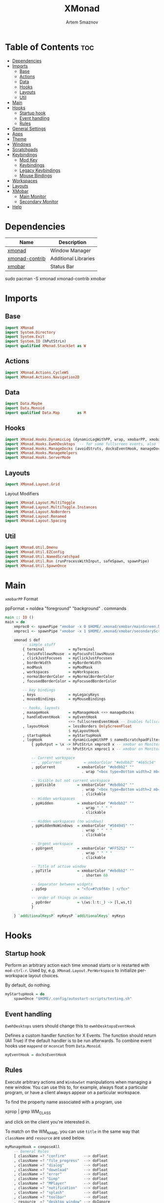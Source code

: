 #+TITLE: XMonad
#+AUTHOR: Artem Smaznov
#+DESCRIPTION: A window manager written in Haskell
#+STARTUP: overview
#+PROPERTY: header-args :tangle xmonad.hs

* Table of Contents :toc:
- [[#dependencies][Dependencies]]
- [[#imports][Imports]]
  - [[#base][Base]]
  - [[#actions][Actions]]
  - [[#data][Data]]
  - [[#hooks][Hooks]]
  - [[#layouts][Layouts]]
  - [[#util][Util]]
- [[#main][Main]]
- [[#hooks-1][Hooks]]
  - [[#startup-hook][Startup hook]]
  - [[#event-handling][Event handling]]
  - [[#rules][Rules]]
- [[#general-settings][General Settings]]
- [[#apps][Apps]]
- [[#theme][Theme]]
- [[#windows][Windows]]
- [[#scratchpads][Scratchpads]]
- [[#keybindings][Keybindings]]
  - [[#mod-key][Mod Key]]
  - [[#keybindings-1][Keybindings]]
  - [[#legacy-keybindings][Legacy Keybindings]]
  - [[#mouse-bindings][Mouse Bindings]]
- [[#workspaces][Workspaces]]
- [[#layouts-1][Layouts]]
- [[#xmobar][XMobar]]
  - [[#main-monitor][Main Monitor]]
  - [[#secondary-monitor][Secondary Monitor]]
- [[#help][Help]]

* Dependencies
|----------------+----------------------|
| Name           | Description          |
|----------------+----------------------|
| [[https://archlinux.org/packages/?name=xmonad][xmonad]]         | Window Manager       |
| [[https://archlinux.org/packages/?name=xmonad-contrib][xmonad-contrib]] | Additional Libraries |
| [[https://archlinux.org/packages/?name=xmobar][xmobar]]         | Status Bar           |
|----------------+----------------------|

#+begin_example shell
sudo pacman -S xmonad xmonad-contrib xmobar
#+end_example

* Imports
** Base
#+begin_src haskell
import XMonad
import System.Directory
import System.Exit
import System.IO (hPutStrLn)
import qualified XMonad.StackSet as W
#+end_src

** Actions
#+begin_src haskell
import XMonad.Actions.CycleWS
import XMonad.Actions.Navigation2D
#+end_src

** Data
#+begin_src haskell
import Data.Maybe
import Data.Monoid
import qualified Data.Map        as M
#+end_src

** Hooks
#+begin_src haskell
import XMonad.Hooks.DynamicLog (dynamicLogWithPP, wrap, xmobarPP, xmobarColor, shorten, PP(..))
import XMonad.Hooks.EwmhDesktops  -- for some fullscreen events, also for xcomposite in obs.
import XMonad.Hooks.ManageDocks (avoidStruts, docksEventHook, manageDocks, ToggleStruts(..))
import XMonad.Hooks.ManageHelpers
import XMonad.Hooks.ServerMode
#+end_src

** Layouts
#+begin_src haskell
import XMonad.Layout.Grid
#+end_src

Layout Modifiers
#+begin_src haskell
import XMonad.Layout.MultiToggle
import XMonad.Layout.MultiToggle.Instances
import XMonad.Layout.NoBorders
import XMonad.Layout.Renamed
import XMonad.Layout.Spacing
#+end_src

** Util
#+begin_src haskell
import XMonad.Util.Dmenu
import XMonad.Util.EZConfig
import XMonad.Util.NamedScratchpad
import XMonad.Util.Run (runProcessWithInput, safeSpawn, spawnPipe)
import XMonad.Util.SpawnOnce
#+end_src

* Main
=xmobarPP= Format
#+begin_example haskell
ppFormat = noIdea "foreground" "background" . commands
#+end_example

#+begin_src haskell
main :: IO ()
main = do
    xmproc0 <- spawnPipe "xmobar -x 0 $HOME/.xmonad/xmobar/mainScreen.hs"
    xmproc1 <- spawnPipe "xmobar -x 1 $HOME/.xmonad/xmobar/secondaryScreen.hs"

    xmonad $ def
        -- simple stuff
        { terminal           = myTerminal
        , focusFollowsMouse  = myFocusFollowsMouse
        , clickJustFocuses   = myClickJustFocuses
        , borderWidth        = myBorderWidth
        , modMask            = myModMask
        , workspaces         = myWorkspaces
        , normalBorderColor  = myNormalBorderColor
        , focusedBorderColor = myFocusedBorderColor

        -- key bindings
        , keys               = myLegacyKeys
        , mouseBindings      = myMouseBindings

        -- hooks, layouts
        , manageHook         = myManageHook <+> manageDocks
        , handleEventHook    = myEventHook 
                             <+> fullscreenEventHook -- Enables fullscreen for some apps like browsers
        , layoutHook         = lessBorders OnlyScreenFloat
                             $ myLayoutHook
        , startupHook        = myStartupHook
        , logHook            = dynamicLogWithPP $ namedScratchpadFilterOutWorkspacePP $ xmobarPP
            { ppOutput = \x -> hPutStrLn xmproc0 x -- xmobar on Monitor 1
                            >> hPutStrLn xmproc1 x -- xmobar on Monitor 2

            -- Current workspace
            -- , ppCurrent          = xmobarColor "#ebdbb2" "#665c54"
            , ppCurrent          = xmobarColor "#ebdbb2" ""
                                   . wrap "<box type=Bottom width=2 mb=2 color=#fabd2f> " " </box>"

            -- Visible but not current workspace
            , ppVisible          = xmobarColor "#ebdbb2" ""
                                   . wrap "<box type=Bottom width=2 mb=2 color=#665c54> " " </box>"
                                   . clickable
            -- Hidden workspaces
            , ppHidden           = xmobarColor "#ebdbb2" ""
                                   . wrap " " " "
                                   . clickable

            -- Hidden workspaces (no windows)
            , ppHiddenNoWindows  = xmobarColor "#504945" ""
                                   . wrap " " " "
                                   . clickable

            -- Urgent workspace
            , ppUrgent           = xmobarColor "#FF5252" ""
                                   . wrap " " " "
                                   . clickable

            -- Title of active window
            , ppTitle            = xmobarColor "#ebdbb2" ""
                                   . shorten 60

            -- Separator between widgets
            , ppSep              = "<fc=#7c6f64> | </fc>"

            -- order of things in xmobar
            , ppOrder            = \(ws:l:t:_) -> [l,ws,t]
            }

    } `additionalKeysP` myKeysP `additionalKeys` myKeys
#+end_src

* Hooks
** Startup hook
Perform an arbitrary action each time xmonad starts or is restarted
with =mod-ctrl-r=.  Used by, e.g. =XMonad.Layout.PerWorkspace= to initialize
per-workspace layout choices.

By default, do nothing.
#+begin_src haskell
myStartupHook = do
    spawnOnce "$HOME/.config/autostart-scripts/testing.sh"
#+end_src

** Event handling
=EwmhDesktops= users should change this to =ewmhDesktopsEventHook=

Defines a custom handler function for X Events. The function should
return (All True) if the default handler is to be run afterwards. To
combine event hooks use =mappend= or =mconcat= from =Data.Monoid=.
#+begin_src haskell
myEventHook = docksEventHook
#+end_src

** Rules
Execute arbitrary actions and =WindowSet= manipulations when managing
a new window. You can use this to, for example, always float a
particular program, or have a client always appear on a particular
workspace.

To find the property name associated with a program, use

#+begin_example shell
xprop | grep WM_CLASS
#+end_example

and click on the client you're interested in.

To match on the WM_NAME, you can use =title= in the same way that
=className= and =resource= are used below.

#+begin_src haskell
myManageHook = composeAll
    -- General Rules
    [ className =? "confirm"        --> doFloat
    , className =? "file_progress"  --> doFloat
    , className =? "dialog"         --> doFloat
    , className =? "download"       --> doFloat
    , className =? "error"          --> doFloat
    , className =? "Gimp"           --> doFloat
    , className =? "MPlayer"        --> doFloat
    , className =? "notification"   --> doFloat
    , className =? "splash"         --> doFloat
    , className =? "toolbar"        --> doFloat
    , resource  =? "desktop_window" --> doIgnore
    , resource  =? "kdesktop"       --> doIgnore
    , isFullscreen                  --> doFullFloat

    -- Workspace 1 - Internet
    , className =? "firefox"                        --> doShift ( myWorkspaces !! 0 )
    , className =? "Tor Browser"                    --> doShift ( myWorkspaces !! 0 )
    , className =? "Chromium"                       --> doShift ( myWorkspaces !! 0 )
    , className =? "Google-chrome"                  --> doShift ( myWorkspaces !! 0 )
    , className =? "Brave-browser"                  --> doShift ( myWorkspaces !! 0 )
    , className =? "vivaldi-stable"                 --> doShift ( myWorkspaces !! 0 )
    , className =? "qutebrowser"                    --> doShift ( myWorkspaces !! 0 )
    , className =? "nyxt"                           --> doShift ( myWorkspaces !! 0 )

    -- Workspace 2 - Gaming
    , className =? "Wine"                           --> doShift ( myWorkspaces !! 1 )
    , className =? "dolphin-emu"                    --> doShift ( myWorkspaces !! 1 )
    , className =? "Lutris"                         --> doShift ( myWorkspaces !! 1 )
    , className =? "Citra"                          --> doShift ( myWorkspaces !! 1 )
    , className =? "SuperTuxKart"                   --> doShift ( myWorkspaces !! 1 )
    , className =? "Steam"                          --> doShift ( myWorkspaces !! 1 )
    , className =? "battle.net.exe"                 --> doShift ( myWorkspaces !! 1 )
    , title     =? "Steam"                          --> doShift ( myWorkspaces !! 1 )
    , title     =? "Battle.net"                     --> doShift ( myWorkspaces !! 1 )

    -- Workspace 3 - Coding
    , className =? "Emacs"                          --> doShift ( myWorkspaces !! 2 )
    , className =? "Geany"                          --> doShift ( myWorkspaces !! 2 )
    , className =? "Atom"                           --> doShift ( myWorkspaces !! 2 )
    , className =? "Subl3"                          --> doShift ( myWorkspaces !! 2 )
    , className =? "code-oss"                       --> doShift ( myWorkspaces !! 2 )
    , className =? "Oomox"                          --> doShift ( myWorkspaces !! 2 )
    , className =? "Unity"                          --> doShift ( myWorkspaces !! 2 )
    , className =? "UnityHub"                       --> doShift ( myWorkspaces !! 2 )
    , className =? "jetbrains-studio"               --> doShift ( myWorkspaces !! 2 )

    -- Workspace 4 - Computer
    , className =? "dolphin"                        --> doShift ( myWorkspaces !! 3 )
    , className =? "ark"                            --> doShift ( myWorkspaces !! 3 )
    , className =? "Nemo"                           --> doShift ( myWorkspaces !! 3 )
    , className =? "pcmanfm"                        --> doShift ( myWorkspaces !! 3 )
    , className =? "File-roller"                    --> doShift ( myWorkspaces !! 3 )
    , className =? "googledocs"                     --> doShift ( myWorkspaces !! 3 )
    , className =? "keep"                           --> doShift ( myWorkspaces !! 3 )
    , className =? "calendar"                       --> doShift ( myWorkspaces !! 3 )
    
    -- Workspace 5 - Music
    , className =? "Spotify"                        --> doShift ( myWorkspaces !! 4 )
    , className =? "youtubemusic-nativefier-040164" --> doShift ( myWorkspaces !! 4 )
                    
    -- Workspace 6 - Graphics
    , className =? "Gimp"                           --> doShift ( myWorkspaces !! 5 )
    , className =? "Gimp-2.10"                      --> doShift ( myWorkspaces !! 5 )
    , className =? "Gimp"                           --> doShift ( myWorkspaces !! 5 )
    , className =? "Inkscape"                       --> doShift ( myWorkspaces !! 5 )
    , className =? "Flowblade"                      --> doShift ( myWorkspaces !! 5 )
    , className =? "digikam"                        --> doShift ( myWorkspaces !! 5 )
    
    -- Workspace 7 - Video
    , className =? "vlc"                            --> doShift ( myWorkspaces !! 6 )
    , className =? "obs"                            --> doShift ( myWorkspaces !! 6 )
    , className =? "kdenlive"                       --> doShift ( myWorkspaces !! 6 )
    , title     =? "Celluloid"                      --> doShift ( myWorkspaces !! 6 )
    
    -- Workspace 8 - Chat
    , title     =? "whatsapp-for-linux"             --> doShift ( myWorkspaces !! 7 )
    , title     =? "Slack"                          --> doShift ( myWorkspaces !! 7 )
    , title     =? "discord"                        --> doShift ( myWorkspaces !! 7 )
    , title     =? "signal"                         --> doShift ( myWorkspaces !! 7 )
      
    -- Workspace 9 - Sandbox
    , className =? "virt-manager"                   --> doShift ( myWorkspaces !! 8 )
    , className =? "VirtualBox Manager"             --> doShift ( myWorkspaces !! 8 )
    , className =? "VirtualBox Machine"             --> doShift ( myWorkspaces !! 8 )
    , className =? "Cypress"                        --> doShift ( myWorkspaces !! 8 )
    ] <+> namedScratchpadManageHook myScratchPads
#+end_src

* General Settings
Whether focus follows the mouse pointer.
#+begin_src haskell
myFocusFollowsMouse :: Bool
myFocusFollowsMouse = False
#+end_src

Whether clicking on a window to focus also passes the click to the window
#+begin_src haskell
myClickJustFocuses :: Bool
myClickJustFocuses = False
#+end_src

* Apps
#+begin_src haskell
myTerminal         = "alacritty"
myTextEditor       = "alacritty -e vim"
myWebBrowser       = "qutebrowser"
myIncognitoBrowser = "qutebrowser --target private-window"
myTorBrowser       = "torbrowser-launcher"
myFileManager      = "pcmanfm"
myMusicPlayer      = "youtubemusic-nativefier"
-- myCliMusicPlayer   = myTerminal + " -e tmux attach -t music"
myVideoPlayer      = "celluloid"
myGame             = "/usr/bin/steam-runtime %U"
myIde              = "emacsclient -c -a 'emacs'"
myImageEditor      = "gimp"
myVectorEditor     = "inkscape"
myVideoEditor      = "kdenlive"
myPhotoLibrary     = "digikam"
myTorrentClient    = "transmission-qt"
myVpn              = "/opt/piavpn/bin/pia-client --quiet"
myVm               = "virtualbox"
myLauncher         = "rofi -show drun"
myPasswordManager  = "rofi-pass"

myNetworkManager   = "nm-connection-editor"
myBluetoothManager = "blueman-manager"
myPowerManager     = "xfce4-power-manager-settings"
-- myAudioManager     = terminal + " -e alsamixer"
#+end_src

* Theme
#+begin_src haskell
myBarSize = 24
myBorderWidth = 4
  
myGap i = spacingWithEdge i
myGapSize = 7
#+end_src

Border colors for unfocused and focused windows, respectively
#+begin_src haskell
myNormalBorderColor  = "#928374"
myFocusedBorderColor = "#fb4934"
#+end_src

* Windows
#+begin_src haskell
myFloatingWindow    = W.RationalRect left_margin top_margin width height
    where
        width       = 0.7
        height      = 0.7
        left_margin = (1.0 - width)/2
        top_margin  = (1.0 - height)/2

myScratchpadWindow  = W.RationalRect left_margin top_margin width height
    where
        width       = 0.8
        height      = 0.8
        left_margin = (1.0 - width)/2
        top_margin  = (1.0 - height)/2

myScratchpadChat    = W.RationalRect left_margin top_margin width height
    where
        width       = 0.5
        height      = 0.9
        left_margin = (1.0 - width)/2
        top_margin  = (1.0 - height)/2
#+end_src

Helper Functions
#+begin_src haskell
setFloating   w = W.float w myFloatingWindow 
unsetFloating w = W.sink w 
toggleFloating  = withFocused $ \w -> do 
                       windows (\s -> if M.member w (W.floating s)
                                      then unsetFloating w s
                                      else setFloating w s)
  
toggleMaximize   = sendMessage (Toggle NBFULL)
toggleFullScreen = sendMessage (Toggle NBFULL)    >> sendMessage ToggleStruts
toggleZen        = sendMessage (Toggle NOBORDERS) >> sendMessage ToggleStruts >> toggleScreenSpacingEnabled >> toggleWindowSpacingEnabled 
toggleBorders    = sendMessage (Toggle NOBORDERS)
toggleStatusBar  = sendMessage ToggleStruts
toggleGaps       = toggleScreenSpacingEnabled     >> toggleWindowSpacingEnabled
#+end_src

* Scratchpads
#+begin_src haskell
myScratchPads :: [NamedScratchpad]
myScratchPads  = [ NS "terminal" spawnTerm findTerm (customFloating $ myScratchpadWindow)
                 , NS "music" spawnMusic findMusic (customFloating $ myScratchpadWindow)
                 , NS "whatsapp" spawnWhatsApp findWhatsApp (customFloating $ myScratchpadChat)
                 ]
  where
    spawnTerm  = myTerminal ++ " -t scratchpad"
    findTerm   = title =? "scratchpad"

    -- spawnFiles = myFileManager ++ " --role qwe"
    -- findFiles  = role =? "qwe"

    spawnMusic = myMusicPlayer
    findMusic  = className =? "youtubemusic-nativefier-040164"

    spawnWhatsApp = "whatsapp-for-linux"
    findWhatsApp  = className =? "Whatsapp-for-linux"
#+end_src

* Keybindings
** Mod Key
=modMask= lets you specify which =modkey= you want to use. The default
is =mod1Mask= ("left alt").  You may also consider using =mod3Mask=
("right alt"), which does not conflict with emacs keybindings. The
"windows key" is usually =mod4Mask=.
#+begin_src haskell
myModMask       = mod4Mask
#+end_src

** Keybindings
|-------+--------|
| Key   | Symbol |
|-------+--------|
| Mod   | M      |
| Shift | S      |
| Ctrl  | C      |
| Alt   | M1     |
|-------+--------|

#+begin_src haskell
myKeysP :: [(String, X ())]
myKeysP =
    -- System
    [ ("M-C-r"     , spawn "xmonad --recompile; xmonad --restart") -- Restart XMonad
    , ("M-C-q"     , io (exitWith ExitSuccess)                   ) -- Quit XMonad
    -- , ("M-d"       ,                                             ) -- Debug
    , ("M-t z"     , toggleZen                                   ) -- Toggle Zen Mode
    , ("M-t g"     , toggleGaps                                  ) -- Toggle Gaps
    , ("M-t b"     , toggleBorders                               ) -- Toggle Window Borders
    , ("M-t s"     , toggleStatusBar                             ) -- Ignore the statusbar

    -- Windows
    , ("M-q"       , kill                                                    ) -- Close focused Window
    , ("M-<F11>"   , toggleFullScreen                                        ) -- Toggles Fullscreen
    , ("M-S-f"     , toggleFullScreen                                        ) -- Toggles Fullscreen
    , ("M-m"       , toggleMaximize                                          ) -- Toggle Maximize
    , ("M-f"       , toggleFloating                                          ) -- Toggle Floating
    -- , ("M-d"       , windows W.                                           ) -- Toggle Minimize
    , ("M1-<Tab>"  , windows W.focusDown                                     ) -- Move focus to next Window
    , ("M1-S-<Tab>", windows W.focusUp                                       ) -- Move focus to prev Window
    , ("M-/"       , switchLayer                                             ) -- Switch navigation layer (Tiled vs Floating screens)
    , ("M-h"       , windowGo L False                                        ) -- Move focus to left Window
    , ("M-j"       , windowGo D False                                        ) -- Move focus to below Window
    , ("M-k"       , windowGo U False                                        ) -- Move focus to above Window
    , ("M-l"       , windowGo R False                                        ) -- Move focus to right Window
    -- , ("M-m"       , windows W.focusMaster                                ) -- Move focus to Master Window
    , ("M-S-h"     , windowSwap L False                                      ) -- Swap focused Window with left Window
    , ("M-S-j"     , windowSwap D False                                      ) -- Swap focused Window with below Window
    , ("M-S-k"     , windowSwap U False                                      ) -- Swap focused Window with above Window
    , ("M-S-l"     , windowSwap R False                                      ) -- Swap focused Window with right Window
    , ("M-C-h"     , sendMessage Shrink                                      ) -- Grow focused Window left
    , ("M-C-l"     , sendMessage Expand                                      ) -- Grow focused Window right
    , ("M-C-j"     , sendMessage Shrink                                      ) -- Grow focused Window down
    , ("M-C-k"     , sendMessage Expand                                      ) -- Grow focused Window up

    -- Monitors
    , ("M-,"  , screenGo L False      ) -- Move focus to left Screen
    , ("M-."  , screenGo R False      ) -- Move focus to right Screen
    , ("M-S-,", windowToScreen L False) -- Move focused Window to the left Screen
    , ("M-S-.", windowToScreen R False) -- Move focused Window to the right Screen
    , ("M-C-,", screenSwap L False    ) -- Swap active Screen with the left Screen
    , ("M-C-.", screenSwap R False    ) -- Swap active Screen with the right Screen

    -- Layouts
    , ("M-<Space>"   , sendMessage NextLayout            ) -- Switch Layouts
    -- , ("M-S-<Space>" , setLayout $ XMonad.layoutHook conf) -- Switch Layouts
    , ("M-M1-<Space>", sendMessage FirstLayout           ) -- Switch to default Layout
    , ("M-="         , refresh                           ) -- Resize viewed windows to the correct size

    -- Workspaces
    , ("M-<Tab>" , toggleWS ) -- Toggle Workspace
        -- Toggle Scratchpads
    , ("M-`"     , namedScratchpadAction myScratchPads "terminal" )
    , ("M-s t"   , namedScratchpadAction myScratchPads "terminal" )
    -- , ("M-s e"   , namedScratchpadAction myScratchPads "files" )
    , ("M-s m"   , namedScratchpadAction myScratchPads "music" )
    , ("M-s w"   , namedScratchpadAction myScratchPads "whatsapp" )

    -- Media Keys
    , ("<XF86AudioLowerVolume>", spawn "amixer set Master 3%- unmute" )
    , ("<XF86AudioRaiseVolume>", spawn "amixer set Master 3%+ unmute" )
    , ("<XF86AudioMute>"       , spawn "amixer set Master toggle"     )
    -- , ("<XF86AudioPlay>"       , spawn "mocp --play"                  )
    -- , ("<XF86AudioPrev>"       , spawn "mocp --previous"              )
    -- , ("<XF86AudioNext>"       , spawn "mocp --next"                  )

    -- Launching Apps
    , ("C-M1-t"    , spawn (myTerminal)        ) -- Launch Terminal
    , ("M-<Return>", spawn (myTerminal)        ) -- Launch Terminal
    , ("M-c"       , spawn (myIde)             ) -- Launch IDE
    , ("M-e"       , spawn (myFileManager)     ) -- Launch File Manager
    , ("M-b"       , spawn (myWebBrowser)      ) -- Launch Web Browser
    , ("M-i"       , spawn (myIncognitoBrowser)) -- Launch Web Browser in Incognito Mode
    , ("M-p"       , spawn (myPasswordManager) ) -- Autofill Passwords
    , ("M-r"       , spawn (myLauncher)        ) -- Launch Launcher
    , ("M-S-r"     , spawn "dmenu_run"         ) -- Launch dmenu
    -- Primary
    , ("M-o t"     , spawn (myTorBrowser)      ) -- Launch Tor Browser
    , ("M-o m"     , spawn (myMusicPlayer)     ) -- Launch Music Player
    , ("M-o v"     , spawn (myVideoPlayer)     ) -- Launch Video Player
    , ("M-o s"     , spawn (myGame)            ) -- Launch Steam
    -- Secondary
    , ("C-M1-o t"  , spawn (myTextEditor)      ) -- Launch Text Editor
    , ("C-M1-o p"  , spawn (myPhotoLibrary)    ) -- Launch Photo Library
    , ("C-M1-o g"  , spawn (myImageEditor)     ) -- Launch Image Editor
    , ("C-M1-o r"  , spawn (myVectorEditor)    ) -- Launch Vector Editor
    , ("C-M1-o v"  , spawn (myVideoEditor)     ) -- Launch Video Editor

    -- dm-scripts
    , ("M-d M-d" , spawn "$HOME/.local/bin/dmscripts/dm-master"     )
    , ("M-d w"   , spawn "$HOME/.local/bin/dmscripts/dm-wallpaper"  )
    , ("M-d r"   , spawn "$HOME/.local/bin/dmscripts/dm-record"     )
    , ("M-d p"   , spawn "$HOME/.local/bin/dmscripts/dm-power"      )
    , ("M-d s"   , spawn "$HOME/.local/bin/dmscripts/dm-screenshot" )
    , ("M-d b"   , spawn "$HOME/.local/bin/dmscripts/dm-bookman"    )
    , ("M-d n"   , spawn "$HOME/.local/bin/dmscripts/dm-notify"     )
    , ("M-d \\"  , spawn "$HOME/.local/bin/dmscripts/dm-notify"     )

    -- Power Control
    , ("M1-<F4>", spawn "$HOME/.local/bin/dmscripts/dm-power"         ) -- Logout Menu
    , ("M-z z"  , spawn "$HOME/.local/bin/dmscripts/dm-power"         ) -- Logout Menu
    , ("M-z l"  , spawn "$HOME/.local/bin/dmscripts/dm-power lock"    ) -- Lock Screen
    , ("M-z s"  , spawn "$HOME/.local/bin/dmscripts/dm-power suspend" ) -- Suspend System
    , ("M-z p"  , spawn "$HOME/.local/bin/dmscripts/dm-power poweroff") -- Shutdown System
    , ("M-z r"  , spawn "$HOME/.local/bin/dmscripts/dm-power reboot"  ) -- Reboot System
    , ("M-z w"  , spawn "$HOME/.local/bin/dmscripts/dm-power windows" ) -- Reboot to Windows

    -- Screenshot
    , ("M-<Print>"  , spawn "$HOME/.local/bin/dmscripts/dm-screenshot full"   ) -- Full Desktop Screenshot
    , ("<Print>"    , spawn "$HOME/.local/bin/dmscripts/dm-screenshot screen" ) -- Fullscreen Screenshot
    , ("M-S-<Print>", spawn "$HOME/.local/bin/dmscripts/dm-screenshot area"   ) -- Selection Area Screenshot
    , ("M1-<Print>" , spawn "$HOME/.local/bin/dmscripts/dm-screenshot window" ) -- Active Window Screenshot

    -- Notifications
    , ("M-\\ \\"  , spawn "$HOME/.local/bin/dmscripts/dm-notify recents" ) -- Show recent Notifications
    , ("M-\\ r"   , spawn "$HOME/.local/bin/dmscripts/dm-notify recents" ) -- Show recent Notifications
    , ("M-\\ S-c" , spawn "$HOME/.local/bin/dmscripts/dm-notify clear"   ) -- Clear all Notifications
    , ("M-\\ c"   , spawn "$HOME/.local/bin/dmscripts/dm-notify close"   ) -- Clear last Notification
    , ("M-\\ a"   , spawn "$HOME/.local/bin/dmscripts/dm-notify context" ) -- Open last Notification
  ]
#+end_src

** Legacy Keybindings
#+begin_src haskell
myKeys :: [((KeyMask, KeySym), X ())]
myKeys =
    [ ((shiftMask, xK_Alt_L), spawn "$HOME/.local/bin/dmscripts/dm-lang"  ) -- Language Switching

    -- Push window back into tiling
    -- , ((mod4Mask,               xK_t     ), withFocused $ windows . W.sink)

    -- Run xmessage with a summary of the default keybindings (useful for beginners)
    -- , ((mod4Mask .|. shiftMask, xK_slash ), spawn ("echo \"" ++ help ++ "\" | xmessage -file -"))

    -- Toggle the status bar gap
    -- Use this binding with avoidStruts from Hooks.ManageDocks.
    -- See also the statusBar function from Hooks.DynamicLog.
    -- , ((mod4Mask          , xK_b     ), sendMessage ToggleStruts)
    ]

myLegacyKeys conf@(XConfig {XMonad.modMask = modm}) = M.fromList $

    -- mod-[1..9], Switch to workspace N
    -- mod-shift-[1..9], Move client to workspace N
    [((m .|. modm, k), windows $ f i)
        | (i, k) <- zip (XMonad.workspaces conf) [xK_1 .. xK_9]
        , (f, m) <- [(W.greedyView, 0), (W.shift, shiftMask)]]
    ++

    -- mod-{w,e,r}, Switch to physical/Xinerama screens 1, 2, or 3
    -- mod-shift-{w,e,r}, Move client to screen 1, 2, or 3
    [((m .|. modm, key), screenWorkspace sc >>= flip whenJust (windows . f))
        | (key, sc) <- zip [xK_F1, xK_F2, xK_F3] [0..]
        , (f, m) <- [(W.view, 0), (W.shift, shiftMask)]]
#+end_src

** Mouse Bindings
Mouse bindings: default actions bound to mouse events
#+begin_src haskell
myMouseBindings (XConfig {XMonad.modMask = modm}) = M.fromList $

    -- mod-button1, Set the window to floating mode and move by dragging
    [ ((modm, button1), (\w -> focus w >> mouseMoveWindow w
                                       >> windows W.shiftMaster))

    -- mod-button2, Raise the window to the top of the stack
    , ((modm, button2), (\w -> focus w >> windows W.shiftMaster))

    -- mod-button3, Set the window to floating mode and resize by dragging
    , ((modm, button3), (\w -> focus w >> mouseResizeWindow w
                                       >> windows W.shiftMaster))

    -- you may also bind events to the mouse scroll wheel (button4 and button5)
    ]
#+end_src

* Workspaces
The default number of workspaces (virtual screens) and their names.
By default we use numeric strings, but any string may be used as a
workspace name. The number of workspaces is determined by the length
of this list.

A tagging example:
#+begin_example haskell
workspaces = ["web", "irc", "code" ] ++ map show [4..9]
#+end_example

#+begin_src haskell
myWorkspaces  = [ "<fn=2>\xf268</fn>" -- Internet
                , "<fn=2>\xf1b6</fn>" -- Gaming
                , "<fn=1>\xf11c</fn>" -- Coding
                , "<fn=1>\xf07b</fn>" -- Computer
                , "<fn=1>\xf025</fn>" -- Music
                , "<fn=1>\xf030</fn>" -- Graphics
                , "<fn=1>\xf03d</fn>" -- Video
                , "<fn=1>\xf7cd</fn>" -- Chat
                , "<fn=2>\xf395</fn>" -- Sandbox
                ]
  
myWorkspaceIndices = M.fromList $ zipWith (,) myWorkspaces [1..] -- (,) == \x y -> (x,y)

clickable ws = "<action=xdotool key super+"++show i++">"++ws++"</action>"
    where i = fromJust $ M.lookup ws myWorkspaceIndices
#+end_src

* Layouts
Layouts available for selection in the next section
#+begin_src haskell
tall   = renamed [Replace "tall"]   -- default tiling algorithm partitions the screen into two panes
       $ myGap myGapSize
       $ Tall 
       1       --- The default number of windows in the master pane
       (3/100) --- Percent of screen to increment by when resizing panes
       (1/2)   --- Default proportion of screen occupied by master pane
mirror = renamed [Replace "mirror"] -- tall layout rotated 90 degrees
       $ Mirror tall
grid   = renamed [Replace "grid"]   -- just a grid layout
       $ myGap myGapSize
       $ Grid
full   = renamed [Replace "full"]
       $ myGap myGapSize
       $ Full
#+end_src

You can specify and transform your layouts by modifying these values.
If you change layout bindings be sure to use 'mod-shift-space' after
restarting (with =mod-ctrl-r=) to reset your layout state to the new
defaults, as xmonad preserves your old layout settings by default.

#+begin_src haskell
myLayoutHook   = avoidStruts
               $ mkToggle (NBFULL ?? EOT)
               $ mkToggle (NOBORDERS ?? EOT)
               $ myLayouts
  where
    myLayouts = tall 
            ||| mirror
            ||| full

#+end_src

* XMobar
** Main Monitor
#+begin_src haskell :tangle xmobar/mainScreen.hs
Config {
   -- appearance
     font            = "xft:SF Pro Text Regular:size=9:bold:antialias=true"
   , additionalFonts = [ "xft:Font Awesome 5 Free Solid:pixelsize=16"
                       , "xft:Font Awesome 5 Brands:pixelsize=16"
                       , "xft:Mononoki:pixelsize=11:antialias=true:hinting=true"
                       ]
   , bgColor         = "#282828"
   , fgColor         = "#ebdbb2"
   , position        = TopH 24

   -- general behavior
   , lowerOnStart     = True    -- send to bottom of window stack on start
   , hideOnStart      = False   -- start with window unmapped (hidden)
   , allDesktops      = True    -- show on all desktops
   , overrideRedirect = True    -- set the Override Redirect flag (Xlib)
   , pickBroadest     = False   -- choose widest display (multi-monitor)
   , persistent       = True    -- enable/disable hiding (True = disabled)

   -- layout
   , sepChar  = "%"   -- delineator between plugin names and straight text
   , alignSep = "}{"  -- separator between left-right alignment
   , iconRoot = ".xmonad/xpm/"
   , template = "%time% <fc=#7c6f64>|</fc> %UnsafeStdinReader% }{ %kbd% %default:Master% %date% "
   , commands =
        -- time and date indicators
        [ Run Date
          " %l:%M %p "
          "time" 10
          
        , Run Date
          "<box type=Bottom width=2 mb=2 color=#fb4934> %a, %d %b %Y </box>"
          "date" 3600
          
        -- Volume Indicator
        , Run Volume "default" "Master"
          [ "-t", "<box type=Bottom width=2 mb=2 color=#b8bb26> <status> <volume>% </box>"
                , "--"
                -- ON Icon
                , "-O", "<fn=1>\xf028</fn>"
                , "-C", "#b8bb26"
                -- OFF Icon
                , "-o", "<fn=1>\xf6a9</fn>"
                , "-c", "#fb4934"
                ] 10

        -- Keyboard Layout Indicator
        , Run Kbd
          [ ("us" , "US")
          , ("ru" , "RU")
          ]
        
        , Run UnsafeStdinReader
        ]
   }
#+end_src

** Secondary Monitor
#+begin_src haskell :tangle xmobar/secondaryScreen.hs
Config {
   -- appearance
     font            = "xft:SF Pro Text Regular:size=9:bold:antialias=true"
   , additionalFonts = [ "xft:Font Awesome 5 Free Solid:pixelsize=16"
                       , "xft:Font Awesome 5 Brands:pixelsize=16"
                       , "xft:Mononoki:pixelsize=11:antialias=true:hinting=true"
                       ]
   , bgColor         = "#282828"
   , fgColor         = "#ebdbb2"
   , position        = TopH 24

   -- general behavior
   , lowerOnStart     = True    -- send to bottom of window stack on start
   , hideOnStart      = False   -- start with window unmapped (hidden)
   , allDesktops      = True    -- show on all desktops
   , overrideRedirect = True    -- set the Override Redirect flag (Xlib)
   , pickBroadest     = False   -- choose widest display (multi-monitor)
   , persistent       = True    -- enable/disable hiding (True = disabled)

   -- layout
   , sepChar  = "%"   -- delineator between plugin names and straight text
   , alignSep = "}{"  -- separator between left-right alignment
   , iconRoot = ".xmonad/xpm/"
   , template = "%time% <fc=#7c6f64>|</fc> %UnsafeStdinReader% }{ %kbd% %default:Master% %date% "
   , commands =
        -- time and date indicators
        [ Run Date
          " %l:%M %p "
          "time" 10
          
        , Run Date
          "<box type=Bottom width=2 mb=2 color=#fb4934> %a, %d %b %Y </box>"
          "date" 3600
          
        , Run Volume "default" "Master"
          [ "-t", "<box type=Bottom width=2 mb=2 color=#b8bb26> <status> <volume>% </box>"
                , "--"
                -- ON Icon
                , "-O", "<fn=1>\xf028</fn>"
                , "-C", "#b8bb26"
                -- OFF Icon
                , "-o", "<fn=1>\xf6a9</fn>"
                , "-c", "#fb4934"
                ] 10

        -- keyboard layout indicator
        , Run Kbd
          [ ("us" , "US")
          , ("ru" , "RU")
          ]
        
        , Run UnsafeStdinReader
        ]
   }
#+end_src

* TODO Help
- Not updated yet
Finally, a copy of the default bindings in simple textual tabular format.
#+begin_src haskell
help :: String
help = unlines ["The default modifier key is 'alt'. Default keybindings:",
    "",
    "-- launching and killing programs",
    "mod-Shift-Enter  Launch xterminal",
    "mod-p            Launch dmenu",
    "mod-Shift-p      Launch gmrun",
    "mod-Shift-c      Close/kill the focused window",
    "mod-Space        Rotate through the available layout algorithms",
    "mod-Shift-Space  Reset the layouts on the current workSpace to default",
    "mod-n            Resize/refresh viewed windows to the correct size",
    "",
    "-- move focus up or down the window stack",
    "mod-Tab        Move focus to the next window",
    "mod-Shift-Tab  Move focus to the previous window",
    "mod-j          Move focus to the next window",
    "mod-k          Move focus to the previous window",
    "mod-m          Move focus to the master window",
    "",
    "-- modifying the window order",
    "mod-Return   Swap the focused window and the master window",
    "mod-Shift-j  Swap the focused window with the next window",
    "mod-Shift-k  Swap the focused window with the previous window",
    "",
    "-- resizing the master/slave ratio",
    "mod-h  Shrink the master area",
    "mod-l  Expand the master area",
    "",
    "-- floating layer support",
    "mod-t  Push window back into tiling; unfloat and re-tile it",
    "",
    "-- increase or decrease number of windows in the master area",
    "mod-comma  (mod-,)   Increment the number of windows in the master area",
    "mod-period (mod-.)   Deincrement the number of windows in the master area",
    "",
    "-- quit, or restart",
    "mod-Shift-q  Quit xmonad",
    "mod-q        Restart xmonad",
    "mod-[1..9]   Switch to workSpace N",
    "",
    "-- Workspaces & screens",
    "mod-Shift-[1..9]   Move client to workspace N",
    "mod-{w,e,r}        Switch to physical/Xinerama screens 1, 2, or 3",
    "mod-Shift-{w,e,r}  Move client to screen 1, 2, or 3",
    "",
    "-- Mouse bindings: default actions bound to mouse events",
    "mod-button1  Set the window to floating mode and move by dragging",
    "mod-button2  Raise the window to the top of the stack",
    "mod-button3  Set the window to floating mode and resize by dragging"]
#+end_src
